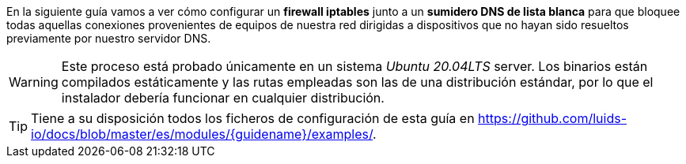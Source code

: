 
En la siguiente guía vamos a ver cómo configurar un *firewall iptables* junto a un *sumidero DNS de lista blanca* para que bloquee todas aquellas conexiones provenientes de equipos de nuestra red dirigidas a dispositivos que no hayan sido resueltos previamente por nuestro servidor DNS.

WARNING: Este proceso está probado únicamente en un sistema _Ubuntu 20.04LTS_ server. Los binarios están compilados estáticamente y las rutas empleadas son las de una distribución estándar, por lo que el instalador debería funcionar en cualquier distribución.

TIP: Tiene a su disposición todos los ficheros de configuración de esta guía en https://github.com/luids-io/docs/blob/master/es/modules/{guidename}/examples/.
